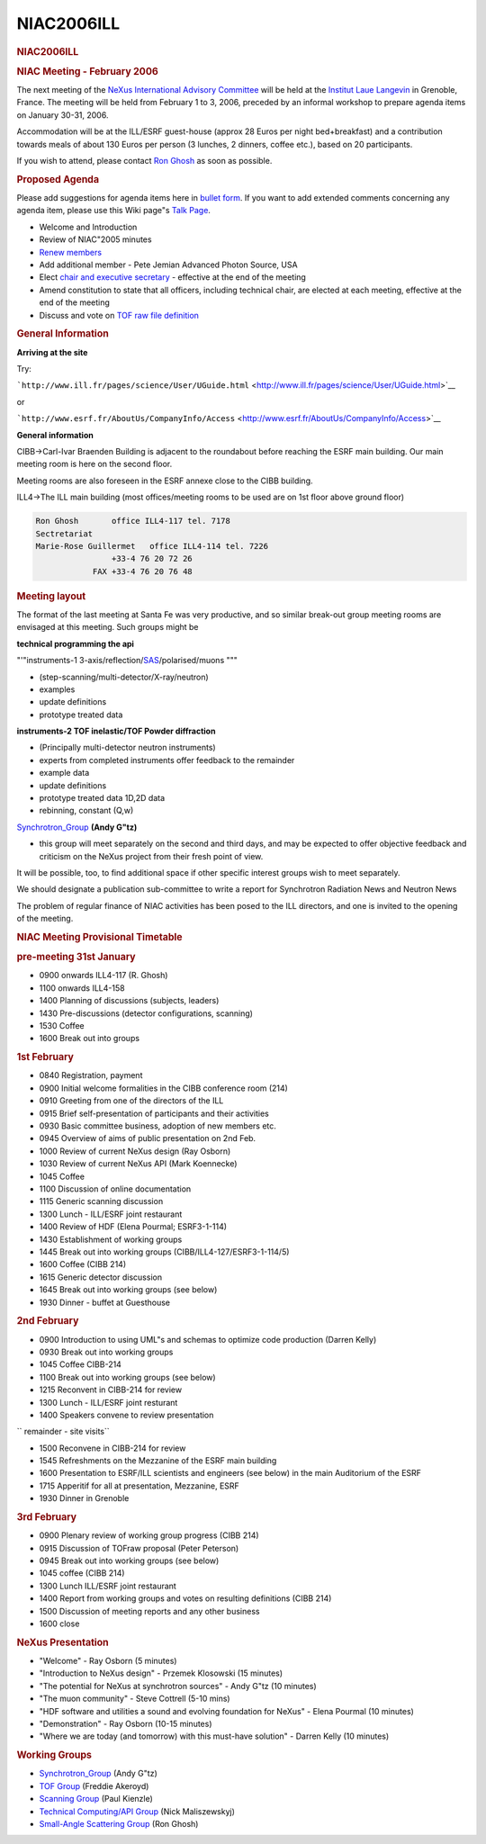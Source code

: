 =================
NIAC2006ILL
=================

.. container:: content

   .. container:: page

      .. rubric:: NIAC2006ILL
         :name: NIAC2006ILL_niac2006ill
         :class: page-title

      .. rubric:: NIAC Meeting - February 2006
         :name: NIAC2006ILL_niac-meeting---february-2006

      The next meeting of the `NeXus International Advisory
      Committee <NIAC.html>`__ will be held at the `Institut Laue
      Langevin <http://www.ill.fr>`__ in Grenoble, France. The meeting
      will be held from February 1 to 3, 2006, preceded by an informal
      workshop to prepare agenda items on January 30-31, 2006.

      Accommodation will be at the ILL/ESRF guest-house (approx 28 Euros
      per night bed+breakfast) and a contribution towards meals of about
      130 Euros per person (3 lunches, 2 dinners, coffee etc.), based on
      20 participants.

      If you wish to attend, please contact `Ron
      Ghosh <mailto:ghosh@ill.fr>`__ as soon as possible.

      .. rubric:: Proposed Agenda
         :name: NIAC2006ILL_proposed-agenda

      Please add suggestions for agenda items here in `bullet
      form <Help:Editing#Lists.html>`__. If you want to add extended
      comments concerning any agenda item, please use this Wiki page"s
      `Talk Page <Talk:NIAC_Meetings.html>`__.

      -  Welcome and Introduction
      -  Review of NIAC"2005 minutes
      -  `Renew members <Membership_Dates.html>`__
      -  Add additional member - Pete Jemian Advanced Photon Source, USA
      -  Elect `chair and executive
         secretary <Nominees_for_officers.html>`__ - effective at the
         end of the meeting
      -  Amend constitution to state that all officers, including
         technical chair, are elected at each meeting, effective at the
         end of the meeting
      -  Discuss and vote on `TOF raw file definition <TOFRaw.html>`__

      .. rubric:: General Information
         :name: NIAC2006ILL_general-information

      **Arriving at the site**

      Try:

      ```http://www.ill.fr/pages/science/User/UGuide.html`` <http://www.ill.fr/pages/science/User/UGuide.html>`__

      or

      ```http://www.esrf.fr/AboutUs/CompanyInfo/Access`` <http://www.esrf.fr/AboutUs/CompanyInfo/Access>`__

      **General information**

      CIBB->Carl-Ivar Braenden Building is adjacent to the roundabout
      before reaching the ESRF main building. Our main meeting room is
      here on the second floor.

      Meeting rooms are also foreseen in the ESRF annexe close to the
      CIBB building.

      ILL4->The ILL main building (most offices/meeting rooms to be used
      are on 1st floor above ground floor)

      .. container:: language-plaintext highlighter-rouge

         .. container:: python

            .. code:: python

               Ron Ghosh       office ILL4-117 tel. 7178
               Sectretariat
               Marie-Rose Guillermet   office ILL4-114 tel. 7226
                               +33-4 76 20 72 26
                           FAX +33-4 76 20 76 48

      .. rubric:: Meeting layout
         :name: meeting-layout

      The format of the last meeting at Santa Fe was very productive,
      and so similar break-out group meeting rooms are envisaged at this
      meeting. Such groups might be

      **technical programming the api**

      "'"instruments-1
      3-axis/reflection/`SAS <SAS.html>`__/polarised/muons """

      -  (step-scanning/multi-detector/X-ray/neutron)
      -  examples 
      -  update definitions
      -  prototype treated data

      **instruments-2 TOF inelastic/TOF Powder diffraction**

      -  (Principally multi-detector neutron instruments)
      -  experts from completed instruments offer feedback to the
         remainder
      -  example data
      -  update definitions
      -  prototype treated data 1D,2D data
      -  rebinning, constant (Q,w)

      `Synchrotron_Group <Synchrotron_Group.html>`__ **(Andy G"tz)**

      -  this group will meet separately on the second and third days,
         and may be expected to offer objective feedback and criticism
         on the NeXus project from their fresh point of view.

      It will be possible, too, to find additional space if other
      specific interest groups wish to meet separately.

      We should designate a publication sub-committee to write a report
      for Synchrotron Radiation News and Neutron News

      The problem of regular finance of NIAC activities has been posed
      to the ILL directors, and one is invited to the opening of the
      meeting.

      .. rubric:: NIAC Meeting Provisional Timetable
         :name: NIAC2006ILL_niac-meeting-provisional-timetable

      .. rubric:: pre-meeting 31st January
         :name: pre-meeting-31st-january

      -  0900 onwards ILL4-117 (R. Ghosh)
      -  1100 onwards ILL4-158

      -  1400 Planning of discussions (subjects, leaders)
      -  1430 Pre-discussions (detector configurations, scanning)
      -  1530 Coffee
      -  1600 Break out into groups

      .. rubric:: 1st February
         :name: 1st-february

      -  0840 Registration, payment
      -  0900 Initial welcome formalities in the CIBB conference room
         (214)
      -  0910 Greeting from one of the directors of the ILL
      -  0915 Brief self-presentation of participants and their
         activities
      -  0930 Basic committee business, adoption of new members etc.
      -  0945 Overview of aims of public presentation on 2nd Feb.
      -  1000 Review of current NeXus design (Ray Osborn)
      -  1030 Review of current NeXus API (Mark Koennecke)
      -  1045 Coffee
      -  1100 Discussion of online documentation
      -  1115 Generic scanning discussion
      -  1300 Lunch - ILL/ESRF joint restaurant
      -  1400 Review of HDF (Elena Pourmal; ESRF3-1-114)
      -  1430 Establishment of working groups
      -  1445 Break out into working groups
         (CIBB/ILL4-127/ESRF3-1-114/5)
      -  1600 Coffee (CIBB 214)
      -  1615 Generic detector discussion
      -  1645 Break out into working groups (see below)
      -  1930 Dinner - buffet at Guesthouse

      .. rubric:: 2nd February
         :name: 2nd-february

      -  0900 Introduction to using UML"s and schemas to optimize code
         production (Darren Kelly)
      -  0930 Break out into working groups
      -  1045 Coffee CIBB-214
      -  1100 Break out into working groups (see below)
      -  1215 Reconvent in CIBB-214 for review
      -  1300 Lunch - ILL/ESRF joint resturant
      -  1400 Speakers convene to review presentation

      ``        remainder - site visits``

      -  1500 Reconvene in CIBB-214 for review
      -  1545 Refreshments on the Mezzanine of the ESRF main building
      -  1600 Presentation to ESRF/ILL scientists and engineers (see
         below) in the main Auditorium of the ESRF
      -  1715 Apperitif for all at presentation, Mezzanine, ESRF
      -  1930 Dinner in Grenoble

      .. rubric:: 3rd February
         :name: 3rd-february

      -  0900 Plenary review of working group progress (CIBB 214)
      -  0915 Discussion of TOFraw proposal (Peter Peterson)
      -  0945 Break out into working groups (see below)
      -  1045 coffee (CIBB 214)
      -  1300 Lunch ILL/ESRF joint restaurant
      -  1400 Report from working groups and votes on resulting
         definitions (CIBB 214)
      -  1500 Discussion of meeting reports and any other business
      -  1600 close

      .. rubric:: NeXus Presentation
         :name: NIAC2006ILL_nexus-presentation

      -  "Welcome" - Ray Osborn (5 minutes)

      -  "Introduction to NeXus design" - Przemek Klosowski (15 minutes)

      -  "The potential for NeXus at synchrotron sources" - Andy G"tz
         (10 minutes)

      -  "The muon community" - Steve Cottrell (5-10 mins)

      -  "HDF software and utilities a sound and evolving foundation for
         NeXus" - Elena Pourmal (10 minutes)

      -  "Demonstration" - Ray Osborn (10-15 minutes)

      -  "Where we are today (and tomorrow) with this must-have
         solution" - Darren Kelly (10 minutes)

      .. rubric:: Working Groups
         :name: NIAC2006ILL_working-groups

      -  `Synchrotron_Group <Synchrotron_Group.html>`__ (Andy G"tz)
      -  `TOF Group <TOF_Group.html>`__ (Freddie Akeroyd)
      -  `Scanning Group <Scanning_Group.html>`__ (Paul Kienzle)
      -  `Technical Computing/API
         Group <Technical_Computing/API_Group.html>`__ (Nick
         Maliszewskyj)
      -  `Small-Angle Scattering Group <SAS.html>`__ (Ron Ghosh)
